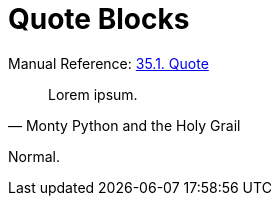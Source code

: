 // SYNTAX TEST "Packages/Asciidoctor/Syntaxes/Asciidoctor.sublime-syntax"
= Quote Blocks

Manual Reference:
https://asciidoctor.org/docs/user-manual/#quote[35.1. Quote]

[quote, Monty Python and the Holy Grail]
____
// <- meta.block.quote.content.asciidoc
// <- constant.delimiter.block.quote.begin.asciidoc
Lorem ipsum.
// <-^^^^^^^  meta.block.quote.content.asciidoc
// ^^^^^^^^^  markup.quote.block.asciidoc
____
// <- meta.block.quote.content.asciidoc
// <- constant.delimiter.block.quote.end.asciidoc

Normal.
// <-  - meta.block.quote.content.asciidoc

// EOF //
